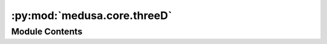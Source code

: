 :py:mod:`medusa.core.threeD`
============================

.. py:module:: medusa.core.threeD


Module Contents
---------------

.. py:class:: Base3D

   .. py:method:: save(path, file_type='obj', **kwargs)


   .. py:method:: animate(v, mat, is_deltas=True)



.. py:class:: Flame3D(v=None, mat=None, dense=False)

   Bases: :py:obj:`Base3D`

   .. py:method:: from_4D(data, index=0)
      :classmethod:


   .. py:method:: animate(v, mat, sf, frame_t, is_deltas=True)



.. py:class:: Mediapipe3D(v=None, mat=None)

   Bases: :py:obj:`Base3D`

   .. py:method:: from_4D(data, index=0)
      :classmethod:


   .. py:method:: animate(v, mat, sf, frame_t, is_deltas=True)



